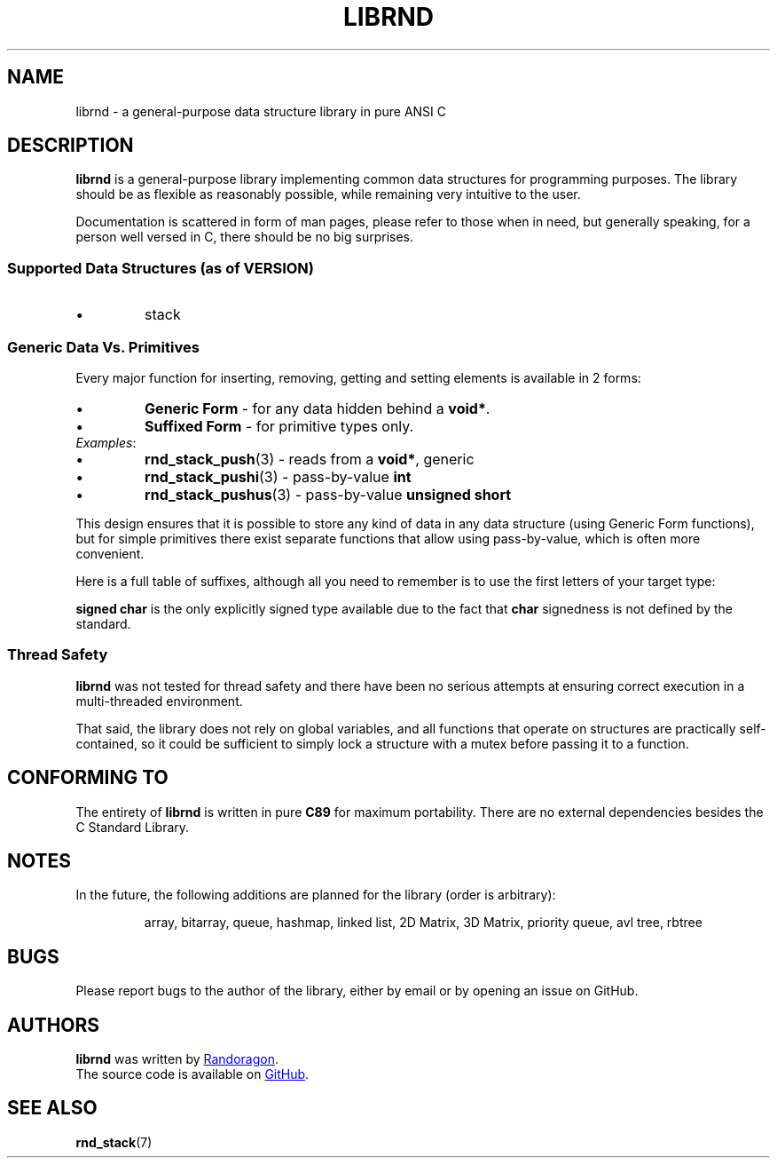 .TH LIBRND 7 DATE "librnd-VERSION"
.SH NAME
librnd - a general-purpose data structure library in pure ANSI C
.SH DESCRIPTION
.P
.B librnd
is a general-purpose library implementing common data structures for programming
purposes. The library should be as flexible as reasonably possible, while
remaining very intuitive to the user.
.P
Documentation is scattered in form of man pages, please refer to those when in
need, but generally speaking, for a person well versed in C, there should be no
big surprises.
.SS Supported Data Structures \fR(as of VERSION)\fP
.IP \(bu
stack
.SS Generic Data Vs. Primitives
.P
Every major function for inserting, removing, getting and setting elements is
available in 2 forms:
.IP \(bu
.B Generic Form
- for any data hidden behind a
.BR void* .
.sp -1
.IP \(bu
.B Suffixed Form
- for primitive types only.
.TP
.IR Examples :
.IP \(bu
.BR rnd_stack_push (3)
\h'2n'- reads from a \fBvoid*\fP, generic
.sp -1
.IP \(bu
.BR rnd_stack_pushi (3)
\h'1n'- pass-by-value \fBint\fP
.sp -1
.IP \(bu
.BR rnd_stack_pushus (3)
- pass-by-value \fBunsigned short\fP
.P
This design ensures that it is possible to store any kind of data in any data
structure (using Generic Form functions), but for simple primitives there exist
separate functions that allow using pass-by-value, which is often more
convenient.
.P
Here is a full table of suffixes, although all you need to remember is to use
the first letters of your target type:
.TS
box;
rb|lb
r |l
rb|lb.
SUFFIX	TYPE
_
none 	any (\fBvoid*\fP)
l 	long
ul 	unsigned long
i 	int
ui 	unsigned int
s 	short
us 	unsigned short
c 	char
sc 	signed char
uc 	unsigned char
f 	float
d 	double
ld 	long double
.TE
.P
.B "signed char"
is the only explicitly signed type available due to the fact that
.B char
signedness is not defined by the standard.
.SS Thread Safety
.P
.B librnd
was not tested for thread safety and there have been no serious attempts at
ensuring correct execution in a multi-threaded environment.
.P
That said, the library does not rely on global variables, and all functions that
operate on structures are practically self-contained, so it could be sufficient
to simply lock a structure with a mutex before passing it to a function.
.SH CONFORMING TO
The entirety of
.B librnd
is written in pure
.BR C89
for maximum portability. There are no external dependencies besides the C
Standard
Library.
.SH NOTES
.P
In the future, the following additions are planned for the library (order is
arbitrary):
.IP
array, bitarray, queue, hashmap, linked list, 2D Matrix, 3D Matrix, priority queue, avl
tree, rbtree
.SH BUGS
.P
Please report bugs to the author of the library, either by email or by opening
an issue on GitHub.
.SH AUTHORS
.P
.ad l
.B librnd
was written by
.MT randoragongamedev@gmail.com
Randoragon
.ME .
.br
The source code is available on
.UR https://github.com/randoragon/librnd
GitHub
.UE .
.ad
.SH SEE ALSO
.ad l
.BR rnd_stack (7)
